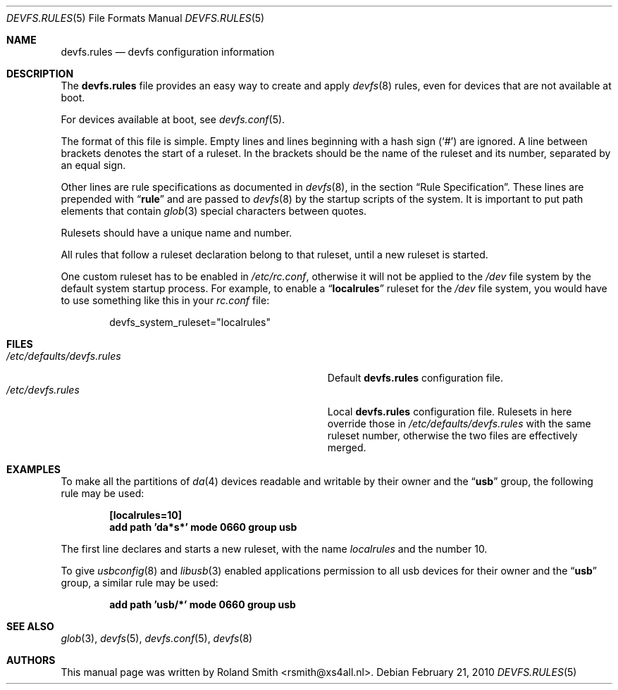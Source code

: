 .\" Copyright (c) 2004 Roland Smith <rsmith@xs4all.nl>
.\" All rights reserved.
.\"
.\" Redistribution and use in source and binary forms, with or without
.\" modification, are permitted provided that the following conditions
.\" are met:
.\" 1. Redistributions of source code must retain the above copyright
.\"    notice, this list of conditions and the following disclaimer.
.\" 2. Redistributions in binary form must reproduce the above copyright
.\"    notice, this list of conditions and the following disclaimer in the
.\"    documentation and/or other materials provided with the distribution.
.\"
.\" THIS SOFTWARE IS PROVIDED BY THE AUTHOR AND CONTRIBUTORS ``AS IS'' AND
.\" ANY EXPRESS OR IMPLIED WARRANTIES, INCLUDING, BUT NOT LIMITED TO, THE
.\" IMPLIED WARRANTIES OF MERCHANTABILITY AND FITNESS FOR A PARTICULAR PURPOSE
.\" ARE DISCLAIMED.  IN NO EVENT SHALL THE AUTHOR OR CONTRIBUTORS BE LIABLE
.\" FOR ANY DIRECT, INDIRECT, INCIDENTAL, SPECIAL, EXEMPLARY, OR CONSEQUENTIAL
.\" DAMAGES (INCLUDING, BUT NOT LIMITED TO, PROCUREMENT OF SUBSTITUTE GOODS
.\" OR SERVICES; LOSS OF USE, DATA, OR PROFITS; OR BUSINESS INTERRUPTION)
.\" HOWEVER CAUSED AND ON ANY THEORY OF LIABILITY, WHETHER IN CONTRACT, STRICT
.\" LIABILITY, OR TORT (INCLUDING NEGLIGENCE OR OTHERWISE) ARISING IN ANY WAY
.\" OUT OF THE USE OF THIS SOFTWARE, EVEN IF ADVISED OF THE POSSIBILITY OF
.\" SUCH DAMAGE.
.\"
.\" $FreeBSD: releng/9.3/share/man/man5/devfs.rules.5 236430 2012-06-02 02:26:37Z gjb $
.\"
.Dd February 21, 2010
.Dt DEVFS.RULES 5
.Os
.Sh NAME
.Nm devfs.rules
.Nd devfs configuration information
.Sh DESCRIPTION
The
.Nm
file provides an easy way to create and apply
.Xr devfs 8
rules, even for devices that are not available at boot.
.Pp
For devices available at boot, see
.Xr devfs.conf 5 .
.Pp
The format of this file is simple.
Empty lines and lines beginning with a hash sign
.Pq Ql #
are ignored.
A line between brackets denotes the start of a ruleset.
In the brackets should be the name of the ruleset and its number,
separated by an equal sign.
.Pp
Other lines are rule specifications as documented in
.Xr devfs 8 ,
in the section
.Sx "Rule Specification" .
These lines are prepended with
.Dq Li rule
and are passed to
.Xr devfs 8
by the startup scripts of the system.
It is important to put path elements that contain
.Xr glob 3
special characters between quotes.
.Pp
Rulesets should have a unique name and number.
.Pp
All rules that follow a ruleset declaration belong to that ruleset, until a
new ruleset is started.
.Pp
One custom ruleset has to be enabled in
.Pa /etc/rc.conf ,
otherwise it will not be applied to the
.Pa /dev
file system by the default system startup process.
For example, to enable a
.Dq Li localrules
ruleset for the
.Pa /dev
file system, you would have to use something like this in your
.Pa rc.conf
file:
.Bd -literal -offset indent
devfs_system_ruleset="localrules"
.Ed
.Sh FILES
.Bl -tag -compact -width Pa
.It Pa /etc/defaults/devfs.rules
Default
.Nm
configuration file.
.It Pa /etc/devfs.rules
Local
.Nm
configuration file. Rulesets in here override those in
.Pa /etc/defaults/devfs.rules
with the same ruleset number, otherwise the two files are effectively merged.
.El
.Sh EXAMPLES
To make all the partitions of
.Xr da 4
devices readable and writable by their owner and the
.Dq Li usb
group, the following rule may be used:
.Pp
.Dl "[localrules=10]"
.Dl "add path 'da*s*' mode 0660 group usb"
.Pp
The first line declares and starts a new ruleset, with the name
.Va localrules
and the number 10.
.Pp
To give
.Xr usbconfig 8
and
.Xr libusb 3
enabled applications permission to all usb devices for their owner and the
.Dq Li usb
group, a similar rule may be used:
.Pp
.Dl "add path 'usb/*' mode 0660 group usb"
.Sh SEE ALSO
.Xr glob 3 ,
.Xr devfs 5 ,
.Xr devfs.conf 5 ,
.Xr devfs 8
.Sh AUTHORS
This manual page was written by
.An "Roland Smith" Aq rsmith@xs4all.nl .
